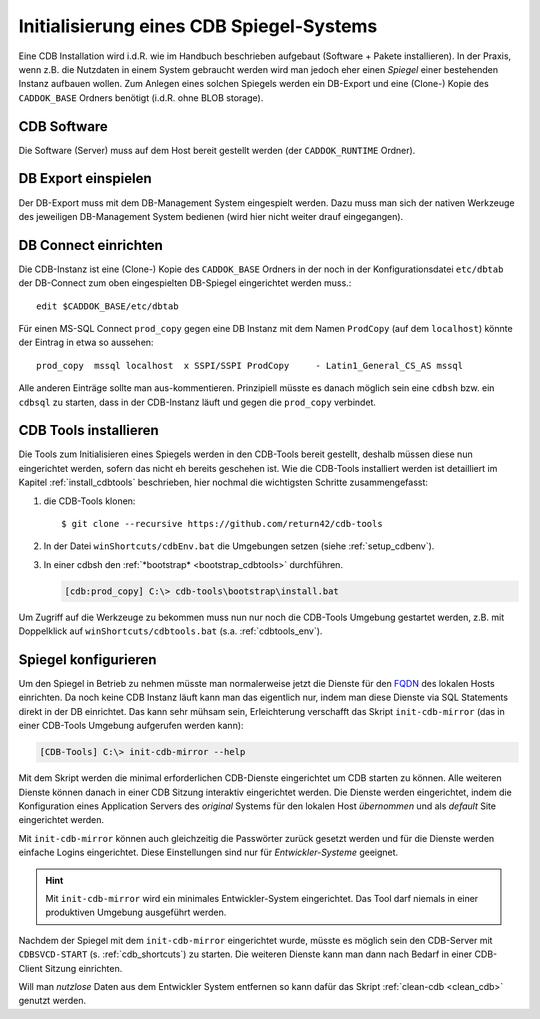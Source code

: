 .. -*- coding: utf-8; mode: rst -*-

.. _FQDN: https://en.wikipedia.org/wiki/Fully_qualified_domain_name
   
================================================================================
Initialisierung eines CDB Spiegel-Systems
================================================================================

Eine CDB Installation wird i.d.R. wie im Handbuch beschrieben aufgebaut
(Software + Pakete installieren). In der Praxis, wenn z.B. die Nutzdaten in
einem System gebraucht werden wird man jedoch eher einen *Spiegel* einer
bestehenden Instanz aufbauen wollen.  Zum Anlegen eines solchen Spiegels werden
ein DB-Export und eine (Clone-) Kopie des ``CADDOK_BASE`` Ordners benötigt
(i.d.R. ohne BLOB storage).


CDB Software
============

Die Software (Server) muss auf dem Host bereit gestellt werden (der
``CADDOK_RUNTIME`` Ordner).

  
DB Export einspielen
====================

Der DB-Export muss mit dem DB-Management System eingespielt werden.  Dazu muss
man sich der nativen Werkzeuge des jeweiligen DB-Management System bedienen
(wird hier nicht weiter drauf eingegangen).


DB Connect einrichten
=====================

Die CDB-Instanz ist eine (Clone-) Kopie des ``CADDOK_BASE`` Ordners in der noch
in der Konfigurationsdatei ``etc/dbtab`` der DB-Connect zum oben eingespielten
DB-Spiegel eingerichtet werden muss.::

  edit $CADDOK_BASE/etc/dbtab

Für einen MS-SQL Connect ``prod_copy`` gegen eine DB Instanz mit dem Namen
``ProdCopy`` (auf dem ``localhost``) könnte der Eintrag in etwa so aussehen::

  prod_copy  mssql localhost  x SSPI/SSPI ProdCopy     - Latin1_General_CS_AS mssql

Alle anderen Einträge sollte man aus-kommentieren.  Prinzipiell müsste es danach
möglich sein eine ``cdbsh`` bzw. ein ``cdbsql`` zu starten, dass in der
CDB-Instanz läuft und gegen die ``prod_copy`` verbindet.


CDB Tools installieren
======================

Die Tools zum Initialisieren eines Spiegels werden in den CDB-Tools bereit
gestellt, deshalb müssen diese nun eingerichtet werden, sofern das nicht eh
bereits geschehen ist. Wie die CDB-Tools installiert werden ist detailliert im
Kapitel :ref:`install_cdbtools` beschrieben, hier nochmal die wichtigsten
Schritte zusammengefasst:

1. die CDB-Tools klonen::

     $ git clone --recursive https://github.com/return42/cdb-tools

2. In der Datei ``winShortcuts/cdbEnv.bat`` die Umgebungen setzen (siehe
   :ref:`setup_cdbenv`).

3. In einer cdbsh den :ref:`*bootstrap* <bootstrap_cdbtools>` durchführen.

   .. code-block:: dosbatch

      [cdb:prod_copy] C:\> cdb-tools\bootstrap\install.bat

Um Zugriff auf die Werkzeuge zu bekommen muss nun nur noch die CDB-Tools
Umgebung gestartet werden, z.B. mit Doppelklick auf ``winShortcuts/cdbtools.bat``
(s.a. :ref:`cdbtools_env`).


Spiegel konfigurieren
=====================

Um den Spiegel in Betrieb zu nehmen müsste man normalerweise jetzt die Dienste
für den FQDN_ des lokalen Hosts einrichten. Da noch keine CDB Instanz läuft kann
man das eigentlich nur, indem man diese Dienste via SQL Statements direkt in der
DB einrichtet. Das kann sehr mühsam sein, Erleichterung verschafft das Skript
``init-cdb-mirror`` (das in einer CDB-Tools Umgebung aufgerufen werden kann):

.. code-block:: dosbatch

  [CDB-Tools] C:\> init-cdb-mirror --help

Mit dem Skript werden die minimal erforderlichen CDB-Dienste eingerichtet um CDB
starten zu können. Alle weiteren Dienste können danach in einer CDB Sitzung
interaktiv eingerichtet werden. Die Dienste werden eingerichtet, indem die
Konfiguration eines Application Servers des *original* Systems für den lokalen
Host *übernommen* und als *default* Site eingerichtet werden.

Mit ``init-cdb-mirror`` können auch gleichzeitig die Passwörter zurück gesetzt
werden und für die Dienste werden einfache Logins eingerichtet. Diese
Einstellungen sind nur für *Entwickler-Systeme* geeignet.

.. hint::

   Mit ``init-cdb-mirror`` wird ein minimales Entwickler-System eingerichtet.
   Das Tool darf niemals in einer produktiven Umgebung ausgeführt werden.

Nachdem der Spiegel mit dem ``init-cdb-mirror`` eingerichtet wurde, müsste es
möglich sein den CDB-Server mit ``CDBSVCD-START`` (s. :ref:`cdb_shortcuts`) zu
starten. Die weiteren Dienste kann man dann nach Bedarf in einer CDB-Client
Sitzung einrichten.

Will man *nutzlose* Daten aus dem Entwickler System entfernen so kann dafür das
Skript :ref:`clean-cdb <clean_cdb>` genutzt werden.
